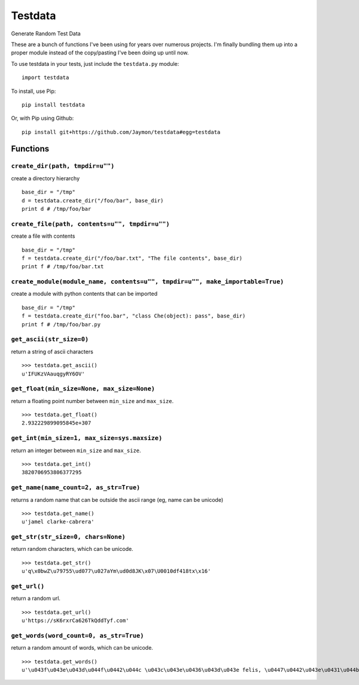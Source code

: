 Testdata
========

Generate Random Test Data

These are a bunch of functions I've been using for years over numerous
projects. I'm finally bundling them up into a proper module instead of
the copy/pasting I've been doing up until now.

To use testdata in your tests, just include the ``testdata.py`` module:

::

    import testdata

To install, use Pip:

::

    pip install testdata

Or, with Pip using Github:

::

    pip install git+https://github.com/Jaymon/testdata#egg=testdata

Functions
---------

``create_dir(path, tmpdir=u"")``
~~~~~~~~~~~~~~~~~~~~~~~~~~~~~~~~

create a directory hierarchy

::

    base_dir = "/tmp"
    d = testdata.create_dir("/foo/bar", base_dir)
    print d # /tmp/foo/bar

``create_file(path, contents=u"", tmpdir=u"")``
~~~~~~~~~~~~~~~~~~~~~~~~~~~~~~~~~~~~~~~~~~~~~~~

create a file with contents

::

    base_dir = "/tmp"
    f = testdata.create_dir("/foo/bar.txt", "The file contents", base_dir)
    print f # /tmp/foo/bar.txt

``create_module(module_name, contents=u"", tmpdir=u"", make_importable=True)``
~~~~~~~~~~~~~~~~~~~~~~~~~~~~~~~~~~~~~~~~~~~~~~~~~~~~~~~~~~~~~~~~~~~~~~~~~~~~~~

create a module with python contents that can be imported

::

    base_dir = "/tmp"
    f = testdata.create_dir("foo.bar", "class Che(object): pass", base_dir)
    print f # /tmp/foo/bar.py

``get_ascii(str_size=0)``
~~~~~~~~~~~~~~~~~~~~~~~~~

return a string of ascii characters

::

    >>> testdata.get_ascii()
    u'IFUKzVAauqgyRY6OV'

``get_float(min_size=None, max_size=None)``
~~~~~~~~~~~~~~~~~~~~~~~~~~~~~~~~~~~~~~~~~~~

return a floating point number between ``min_size`` and ``max_size``.

::

    >>> testdata.get_float()
    2.932229899095845e+307

``get_int(min_size=1, max_size=sys.maxsize)``
~~~~~~~~~~~~~~~~~~~~~~~~~~~~~~~~~~~~~~~~~~~~~

return an integer between ``min_size`` and ``max_size``.

::

    >>> testdata.get_int()
    3820706953806377295

``get_name(name_count=2, as_str=True)``
~~~~~~~~~~~~~~~~~~~~~~~~~~~~~~~~~~~~~~~

returns a random name that can be outside the ascii range (eg, name can
be unicode)

::

    >>> testdata.get_name()
    u'jamel clarke-cabrera'

``get_str(str_size=0, chars=None)``
~~~~~~~~~~~~~~~~~~~~~~~~~~~~~~~~~~~

return random characters, which can be unicode.

::

    >>> testdata.get_str()
    u'q\x0bwZ\u79755\ud077\u027aYm\ud0d8JK\x07\U0010df418tx\x16'

``get_url()``
~~~~~~~~~~~~~

return a random url.

::

    >>> testdata.get_url()
    u'https://sK6rxrCa626TkQddTyf.com'

``get_words(word_count=0, as_str=True)``
~~~~~~~~~~~~~~~~~~~~~~~~~~~~~~~~~~~~~~~~

return a random amount of words, which can be unicode.

::

    >>> testdata.get_words()
    u'\u043f\u043e\u043d\u044f\u0442\u044c \u043c\u043e\u0436\u043d\u043e felis, \u0447\u0442\u043e\u0431\u044b habitasse ultrices Nam \u043d\u043e\u0447\u044c \u043c\u0438\u043d\u0443\u0442\u0430 In \u0441\u0438\u0434\u0435\u0442\u044c varius, \u0436\u0435\u043d\u0430'

